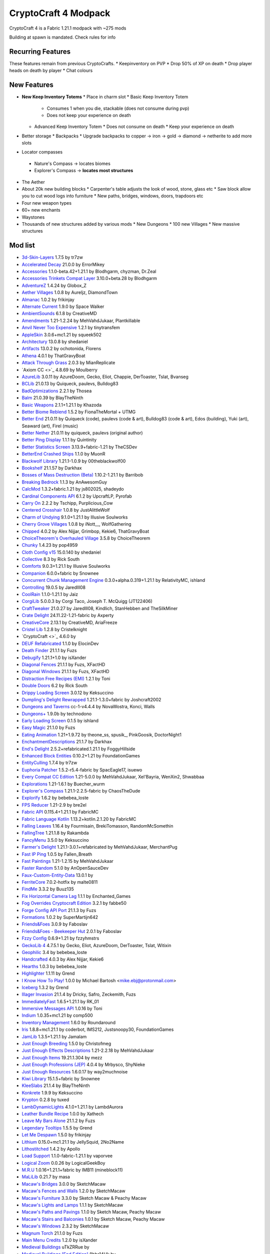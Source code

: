CryptoCraft 4 Modpack
***************************************
CryptoCraft 4 is a Fabric 1.21.1 modpack with ~275 mods

Building at spawn is mandated. Check rules for info

Recurring Features
==========
These features remain from previous CryptoCrafts.
* Keepinventory on PVP
* Drop 50% of XP on death
* Drop player heads on death by player
* Chat colours

New Features
==========
* **New Keep Inventory Totems**
  * Place in charm slot
  * Basic Keep Inventory Totem
    * Consumes 1 when you die, stackable (does not consume during pvp)
    * Does not keep your experience on death
  * Advanced Keep Inventory Totem
    * Does not consume on death
    * Keep your experience on death
* Better storage
  * Backpacks
  * Upgrade backpacks to copper -> iron -> gold -> diamond -> netherite to add more slots
*  Locator compasses
  * Nature's Compass -> locates biomes
  * Explorer's Compass -> **locates most structures**
* The Aether
* About 20k new building blocks
  * Carpenter's table adjusts the look of wood, stone, glass etc
  * Saw block allow you to cut wood logs into furniture
  * New paths, bridges, windows, doors, trapdoors etc
* Four new weapon types
* 60+ new enchants
* Waystones
* Thousands of new structures added by various mods
  * New Dungeons
  * 100 new Villages
  * New massive structures

Mod list
==========
- `3d-Skin-Layers <https://modrinth.com/mod/zV5r3pPn>`_ 1.7.5 by tr7zw
- `Accelerated Decay <https://modrinth.com/mod/laX5CckD>`_ 21.0.0 by ErrorMikey
- `Accessories <https://modrinth.com/mod/jtmvUHXj>`_ 1.1.0-beta.42+1.21.1 by Blodhgarm, chyzman, Dr.Zeal
- `Accessories Trinkets Compat Layer <https://www.curseforge.com/projects/1005680>`_ 3.10.0+beta.28 by Blodhgarm
- `AdventureZ <https://www.curseforge.com/projects/390991>`_ 1.4.24 by Globox_Z
- `Aether Villages <https://modrinth.com/mod/3P2XnNW6>`_ 1.0.8 by Aureljz, DiamondTown
- `Almanac <https://modrinth.com/mod/Gi02250Z>`_ 1.0.2 by frikinjay
- `Alternate Current <https://modrinth.com/mod/r0v8vy1s>`_ 1.9.0 by Space Walker
- `AmbientSounds <https://modrinth.com/mod/fM515JnW>`_ 6.1.8 by CreativeMD
- `Amendments <https://modrinth.com/mod/6iTJugQR>`_ 1.21-1.2.24 by MehVahdJukaar, Plantkillable
- `Anvil Never Too Expensive <https://modrinth.com/mod/TEOa2X8B>`_ 1.2.1 by tinytransfem
- `AppleSkin <https://modrinth.com/mod/EsAfCjCV>`_ 3.0.6+mc1.21 by squeek502
- `Architectury <https://modrinth.com/mod/lhGA9TYQ>`_ 13.0.8 by shedaniel
- `Artifacts <https://modrinth.com/mod/P0Mu4wcQ>`_ 13.0.2 by ochotonida, Florens
- `Athena <https://www.curseforge.com/projects/841890>`_ 4.0.1 by ThatGravyBoat
- `Attack Through Grass <https://modrinth.com/mod/OKM2WWl3>`_ 2.0.3 by MianReplicate
- `Axiom CC <>`_ 4.8.69 by Moulberry
- `AzureLib <https://modrinth.com/mod/7zlUOZvb>`_ 3.0.11 by AzureDoom, Gecko, Eliot, Chappie, DerToaster, Tslat, Bvanseg
- `BCLib <https://modrinth.com/mod/BgNRHReB>`_ 21.0.13 by Quiqueck, paulevs, Bulldog83
- `BadOptimizations <https://modrinth.com/mod/g96Z4WVZ>`_ 2.2.1 by Thosea
- `Balm <https://modrinth.com/mod/MBAkmtvl>`_ 21.0.39 by BlayTheNinth
- `Basic Weapons <https://modrinth.com/mod/sc2Pektv>`_ 2.1.1+1.21.1 by Khazoda
- `Better Biome Reblend <https://modrinth.com/mod/Xh8hkQmD>`_ 1.5.2 by FionaTheMortal + UTMG
- `Better End <https://modrinth.com/mod/gc8OEnCC>`_ 21.0.11 by Quiqueck (code), paulevs (code & art), Bulldog83 (code & art), Edos (building), Yuki (art), Seaward (art), Firel (music)
- `Better Nether <https://www.curseforge.com/projects/311377>`_ 21.0.11 by quiqueck, paulevs (original author)
- `Better Ping Display <https://modrinth.com/mod/MS1ZMyR7>`_ 1.1.1 by Quintinity
- `Better Statistics Screen <https://modrinth.com/mod/n6PXGAoM>`_ 3.13.9+fabric-1.21 by TheCSDev
- `BetterEnd Crashed Ships <https://modrinth.com/mod/QmTVMKNG>`_ 1.1.0 by MuonR
- `Blackwolf Library <https://modrinth.com/mod/mskYGmCA>`_ 1.21.1-1.0.9 by 00theblackwolf00
- `Bookshelf <https://modrinth.com/mod/uy4Cnpcm>`_ 21.1.57 by Darkhax
- `Bosses of Mass Destruction (Beta) <https://modrinth.com/mod/du3UfiLL>`_ 1.10.2-1.21.1 by Barribob
- `Breaking Bedrock <https://modrinth.com/mod/s0tNTkDN>`_ 1.1.3 by AnAwesomGuy
- `CalcMod <https://modrinth.com/mod/XoHTb2Ap>`_ 1.3.2+fabric.1.21 by js802025, shadeydo
- `Cardinal Components API <https://modrinth.com/mod/K01OU20C>`_ 6.1.2 by UpcraftLP, Pyrofab
- `Carry On <https://modrinth.com/mod/joEfVgkn>`_ 2.2.2 by Tschipp, Purplicious_Cow
- `Centered Crosshair <https://www.curseforge.com/projects/968689>`_ 1.0.8 by JustAlittleWolf
- `Charm of Undying <https://modrinth.com/mod/b5GyyYkp>`_ 9.1.0+1.21.1 by Illusive Soulworks
- `Cherry Grove Villages <https://modrinth.com/mod/Xtpwas3W>`_ 1.0.8 by iNott__, WolfGathering
- `Chipped <https://www.curseforge.com/projects/456956>`_ 4.0.2 by Alex Nijjar, Grimbop, Kekie6, ThatGravyBoat
- `ChoiceTheorem's Overhauled Village <https://modrinth.com/mod/fgmhI8kH>`_ 3.5.8 by ChoiceTheorem
- `Chunky <https://modrinth.com/mod/fALzjamp>`_ 1.4.23 by pop4959
- `Cloth Config v15 <https://modrinth.com/mod/9s6osm5g>`_ 15.0.140 by shedaniel
- `Collective <https://modrinth.com/mod/e0M1UDsY>`_ 8.3 by Rick South
- `Comforts <https://www.curseforge.com/projects/276951>`_ 9.0.3+1.21.1 by Illusive Soulworks
- `Companion <https://modrinth.com/mod/4w0EzGRW>`_ 6.0.0+fabric by Snownee
- `Concurrent Chunk Management Engine <https://modrinth.com/mod/VSNURh3q>`_ 0.3.0+alpha.0.319+1.21.1 by RelativityMC, ishland
- `Controlling <https://www.curseforge.com/projects/250398>`_ 19.0.5 by Jaredlll08
- `CoolRain <https://modrinth.com/mod/iDyqnQLT>`_ 1.1.0-1.21.1 by Jaiz
- `CorgiLib <https://modrinth.com/mod/ziOp6EO8>`_ 5.0.0.3 by Corgi Taco, Joseph T. McQuigg (JT122406)
- `CraftTweaker <https://modrinth.com/mod/Xg35A4rS>`_ 21.0.27 by Jaredlll08, Kindlich, StanHebben and TheSilkMiner
- `Crate Delight <https://modrinth.com/mod/9rlXSyLg>`_ 24.11.22-1.21-fabric by Axperty
- `CreativeCore <https://modrinth.com/mod/OsZiaDHq>`_ 2.13.1 by CreativeMD, AriaFreeze
- `Cristel Lib <https://modrinth.com/mod/cl223EMc>`_ 1.2.8 by Cristelknight
- `CryptoCraft <>`_ 4.6.0 by 
- `DEUF Refabricated <https://modrinth.com/mod/US6QuKdU>`_ 1.1.0 by ElocinDev
- `Death Finder <https://modrinth.com/mod/wNxIBREV>`_ 21.1.1 by Fuzs
- `Debugify <https://modrinth.com/mod/QwxR6Gcd>`_ 1.21.1+1.0 by isXander
- `Diagonal Fences <https://modrinth.com/mod/IKARgflD>`_ 21.1.1 by Fuzs, XFactHD
- `Diagonal Windows <https://modrinth.com/mod/oOi0CKes>`_ 21.1.1 by Fuzs, XFactHD
- `Distraction Free Recipes (EMI) <https://modrinth.com/mod/gbJLUhZP>`_ 1.2.1 by Toni
- `Double Doors <https://modrinth.com/mod/JrvR9OHr>`_ 6.2 by Rick South
- `Drippy Loading Screen <https://modrinth.com/mod/v3CYg2V9>`_ 3.0.12 by Keksuccino
- `Dumpling's Delight Rewrapped <https://modrinth.com/mod/DqKMBArS>`_ 1.21.1-1.3.0+fabric by Joshcraft2002
- `Dungeons and Taverns <https://modrinth.com/mod/tpehi7ww>`_ cc-1-v4.4.4 by NovaWostra, Konci, Walls
- `Dungeons+ <https://modrinth.com/mod/nHORcEHd>`_ 1.9.0b by technodono
- `Early Loading Screen <https://modrinth.com/mod/JVIyMkGt>`_ 0.1.5 by ishland
- `Easy Magic <https://modrinth.com/mod/9hx3AbJM>`_ 21.1.0 by Fuzs
- `Eating Animation <https://modrinth.com/mod/rUgZvGzi>`_ 1.21+1.9.72 by theone_ss, spusik_, PinkGoosik, DoctorNight1
- `EnchantmentDescriptions <https://modrinth.com/mod/UVtY3ZAC>`_ 21.1.7 by Darkhax
- `End's Delight <https://modrinth.com/mod/yHN0njMr>`_ 2.5.2+refabricated.1.21.1 by FoggyHillside
- `Enhanced Block Entities <https://modrinth.com/mod/OVuFYfre>`_ 0.10.2+1.21 by FoundationGames
- `EntityCulling <https://modrinth.com/mod/NNAgCjsB>`_ 1.7.4 by tr7zw
- `Euphoria Patcher <https://modrinth.com/mod/4H6sumDB>`_ 1.5.2-r5.4-fabric by SpacEagle17, isuewo
- `Every Compat CC Edition <https://www.curseforge.com/minecraft/mc-mods/every-compat>`_ 1.21-5.0.0 by MehVahdJukaar, Xel'Bayria, WenXin2, Shwabbaa
- `Explorations <https://modrinth.com/mod/pcGnjJ39>`_ 1.21-1.6.1 by Buecher_wurm
- `Explorer's Compass <https://modrinth.com/mod/RV1qfVQ8>`_ 1.21.1-2.2.5-fabric by ChaosTheDude
- `Explorify <https://modrinth.com/mod/HSfsxuTo>`_ 1.6.2 by bebebea_loste
- `FPS Reducer <https://modrinth.com/mod/iZ10HXDj>`_ 1.21-2.9 by bre2el
- `Fabric API <https://modrinth.com/mod/P7dR8mSH>`_ 0.115.4+1.21.1 by FabricMC
- `Fabric Language Kotlin <https://modrinth.com/mod/Ha28R6CL>`_ 1.13.2+kotlin.2.1.20 by FabricMC
- `Falling Leaves <https://modrinth.com/mod/WhbRG4iK>`_ 1.16.4 by Fourmisain, BrekiTomasson, RandomMcSomethin
- `FallingTree <https://modrinth.com/mod/Fb4jn8m6>`_ 1.21.1.8 by Rakambda
- `FancyMenu <https://modrinth.com/mod/Wq5SjeWM>`_ 3.5.0 by Keksuccino
- `Farmer's Delight <https://modrinth.com/mod/7vxePowz>`_ 1.21.1-3.0.1+refabricated by MehVahdJukaar, MerchantPug
- `Fast IP Ping <https://modrinth.com/mod/9mtu0sUO>`_ 1.0.5 by Fallen_Breath
- `Fast Paintings <https://modrinth.com/mod/z3TzcquW>`_ 1.21-1.2.15 by MehVahdJukaar
- `Faster Random <https://modrinth.com/mod/RfFxanNh>`_ 5.1.0 by AnOpenSauceDev
- `Faux-Custom-Entity-Data <https://modrinth.com/mod/E7ZFR7qk>`_ 13.0.1 by 
- `FerriteCore <https://modrinth.com/mod/uXXizFIs>`_ 7.0.2-hotfix by malte0811
- `FindMe <https://modrinth.com/mod/rEuzehyH>`_ 3.3.2 by Buuz135
- `Fix Horizontal Camera Lag <https://modrinth.com/mod/TuB934hI>`_ 1.1.1 by Enchanted_Games
- `Fog Overrides Cryptocraft Edition <https://fabbe50.com/>`_ 3.2.1 by fabbe50
- `Forge Config API Port <https://modrinth.com/mod/ohNO6lps>`_ 21.1.3 by Fuzs
- `Formations <https://modrinth.com/mod/tPe4xnPd>`_ 1.0.2 by SuperMartijn642
- `Friends&Foes <https://modrinth.com/mod/POQ2i9zu>`_ 3.0.9 by Faboslav
- `Friends&Foes - Beekeeper Hut <https://modrinth.com/mod/Kt4RVKEd>`_ 2.0.1 by Faboslav
- `Fzzy Config <https://modrinth.com/mod/hYykXjDp>`_ 0.6.9+1.21 by fzzyhmstrs
- `GeckoLib 4 <https://modrinth.com/mod/8BmcQJ2H>`_ 4.7.5.1 by Gecko, Eliot, AzureDoom, DerToaster, Tslat, Witixin
- `Geophilic <https://modrinth.com/mod/hl5OLM95>`_ 3.4 by bebebea_loste
- `Handcrafted <https://modrinth.com/mod/pJmCFF0p>`_ 4.0.3 by Alex Nijjar, Kekie6
- `Hearths <https://modrinth.com/mod/XCIMrYn0>`_ 1.0.3 by bebebea_loste
- `Highlighter <https://modrinth.com/mod/cVNW5lr6>`_ 1.1.11 by Grend
- `I Know How To Play! <https://modrinth.com/mod/bzsen4li>`_ 1.0.0 by Michael Bartosh <mike.ebj@protonmail.com>
- `Iceberg <https://modrinth.com/mod/5faXoLqX>`_ 1.3.2 by Grend
- `Illager Invasion <https://www.curseforge.com/projects/891324>`_ 21.1.4 by Dricky, Safro, Zeckemith, Fuzs
- `ImmediatelyFast <https://modrinth.com/mod/5ZwdcRci>`_ 1.6.5+1.21.1 by RK_01
- `Immersive Messages API <https://modrinth.com/mod/6xvrmbjn>`_ 1.0.16 by Toni
- `Indium <https://modrinth.com/mod/Orvt0mRa>`_ 1.0.35+mc1.21 by comp500
- `Inventory Management <https://modrinth.com/mod/F7wXag4i>`_ 1.6.0 by Roundaround
- `Iris <https://modrinth.com/mod/YL57xq9U>`_ 1.8.8+mc1.21.1 by coderbot, IMS212, Justsnoopy30, FoundationGames
- `JamLib <https://modrinth.com/mod/IYY9Siz8>`_ 1.3.5+1.21.1 by Jamalam
- `Just Enough Breeding <https://modrinth.com/mod/9Pk89J3g>`_ 1.5.0 by Christofmeg
- `Just Enough Effects Descriptions <https://modrinth.com/mod/EO27GKs1>`_ 1.21-2.2.18 by MehVahdJukaar
- `Just Enough Items <https://modrinth.com/mod/u6dRKJwZ>`_ 19.21.1.304 by mezz
- `Just Enough Professions (JEP) <https://modrinth.com/mod/kB56GtWA>`_ 4.0.4 by Mrbysco, ShyNieke
- `Just Enough Resources <https://modrinth.com/mod/uEfK2CXF>`_ 1.6.0.17 by way2muchnoise
- `Kiwi Library <https://modrinth.com/mod/ufdDoWPd>`_ 15.1.5+fabric by Snownee
- `KleeSlabs <https://modrinth.com/mod/7uh75ruZ>`_ 21.1.4 by BlayTheNinth
- `Konkrete <https://modrinth.com/mod/J81TRJWm>`_ 1.9.9 by Keksuccino
- `Krypton <https://modrinth.com/mod/fQEb0iXm>`_ 0.2.8 by tuxed
- `LambDynamicLights <https://modrinth.com/mod/yBW8D80W>`_ 4.1.0+1.21.1 by LambdAurora
- `Leather Bundle Recipe <https://modrinth.com/mod/CIliKZMA>`_ 1.0.0 by Xathech
- `Leave My Bars Alone <https://modrinth.com/mod/gK9mebQg>`_ 21.1.2 by Fuzs
- `Legendary Tooltips <https://modrinth.com/mod/atHH8NyV>`_ 1.5.5 by Grend
- `Let Me Despawn <https://modrinth.com/mod/vE2FN5qn>`_ 1.5.0 by frikinjay
- `Lithium <https://modrinth.com/mod/gvQqBUqZ>`_ 0.15.0+mc1.21.1 by JellySquid, 2No2Name
- `Lithostitched <https://modrinth.com/mod/XaDC71GB>`_ 1.4.2 by Apollo
- `Load Support <https://modrinth.com/mod/bnO15g6H>`_ 1.1.0-fabric-1.21.1 by vaporvee
- `Logical Zoom <https://modrinth.com/mod/8bOImuGU>`_ 0.0.26 by LogicalGeekBoy
- `M.R.U <https://modrinth.com/mod/SNVQ2c0g>`_ 1.0.16+1.21.1+fabric by IMB11 (mineblock11)
- `MaLiLib <https://modrinth.com/mod/GcWjdA9I>`_ 0.21.7 by masa
- `Macaw's Bridges <https://modrinth.com/mod/GURcjz8O>`_ 3.0.0 by SketchMacaw
- `Macaw's Fences and Walls <https://modrinth.com/mod/GmwLse2I>`_ 1.2.0 by SketchMacaw
- `Macaw's Furniture <https://modrinth.com/mod/dtWC90iB>`_ 3.3.0 by Sketch Macaw & Peachy Macaw
- `Macaw's Lights and Lamps <https://modrinth.com/mod/w4an97C2>`_ 1.1.1 by SketchMacaw
- `Macaw's Paths and Pavings <https://modrinth.com/mod/VRLhWB91>`_ 1.1.0 by Sketch Macaw, Peachy Macaw
- `Macaw's Stairs and Balconies <https://modrinth.com/mod/iP3wH1ha>`_ 1.0.1 by Sketch Macaw, Peachy Macaw
- `Macaw's Windows <https://modrinth.com/mod/C7I0BCni>`_ 2.3.2 by SketchMacaw
- `Magnum Torch <https://modrinth.com/mod/jorDmSKv>`_ 21.1.0 by Fuzs
- `Main Menu Credits <https://modrinth.com/mod/qJDfP7WN>`_ 1.2.0 by isXander
- `Medieval Buildings <https://modrinth.com/mod/sc9lpPiU>`_ uTkZRRue by 
- `Medieval Buildings [End Edition] <https://modrinth.com/mod/bq6nqeOx>`_ 8hbr14Hk by 
- `Melody <https://modrinth.com/mod/CVT4pFB2>`_ 1.0.10 by Keksuccino
- `MidnightLib <https://modrinth.com/mod/codAaoxh>`_ 1.6.9 by Motschen, TeamMidnightDust
- `MixinTrace <https://modrinth.com/mod/sGmHWmeL>`_ 1.1.1+1.17 by comp500
- `MmmMmmMmmMmm <https://modrinth.com/mod/Adega8YN>`_ 1.21-2.0.7 by Mehvahdjukaar, Bonusboni, Gooigipunch, Plantkillable
- `Mobs of Mythology <https://modrinth.com/mod/avrKhvsK>`_ 2.2.2 by kyber-6
- `Mod Menu <https://modrinth.com/mod/mOgUt4GM>`_ 11.0.3 by Prospector, haykam821, TerraformersMC
- `Model Gap Fix <https://modrinth.com/mod/QdG47OkI>`_ 1.21-1.6 by MehVahdJukaar
- `ModernFix <https://modrinth.com/mod/nmDcB62a>`_ 5.21.0+mc1.21.1 by embeddedt
- `MonoLib <https://modrinth.com/mod/9leXt4A5>`_ 2.0.0 by Lupin, Jason13
- `Moog's End Structures <https://www.curseforge.com/projects/892382>`_ 1.3.5-1.21-fabric by FinnDog
- `Moog's Nether Structures <https://www.curseforge.com/projects/967466>`_ 1.0.8-1.21-fabric by FinnDog
- `Moog's Soaring Structures <https://www.curseforge.com/projects/1040210>`_ 1.2.8-1.21-fabric by FinnDog
- `Moog's Structures <https://www.curseforge.com/projects/1153951>`_ 1.0.0-1.21-fabric by FinnDog
- `Moog's Voyager Structures <https://www.curseforge.com/projects/656977>`_ 4.2.9-1.21-fabric by FinnDog
- `Moonlight Lib <https://modrinth.com/mod/twkfQtEc>`_ 1.21-2.18.5 by MehVahdJukaar
- `More Chat History <https://modrinth.com/mod/8qkXwOnk>`_ 1.3.1 by JackFred
- `More Culling <https://modrinth.com/mod/51shyZVL>`_ 1.0.6 by FX - PR0CESS, 1Foxy2
- `More Delight <https://modrinth.com/mod/znHQQtuU>`_ 25.03.27-1.21-fabric by Axperty
- `Mouse Tweaks <https://modrinth.com/mod/aC3cM3Vq>`_ 2.26 by Ivan Molodetskikh (YaLTeR)
- `Nature's Compass <https://modrinth.com/mod/fPetb5Kh>`_ 1.21.1-2.2.7-fabric by ChaosTheDude
- `Nemo's Creatures <https://www.curseforge.com/projects/936231>`_ 1.8-1.21.1 by NemoNotFound
- `Neo Enchant+ <https://modrinth.com/datapack/neoenchant>`_ 5.10 by Hardel-DW
- `No Chat Reports <https://modrinth.com/mod/qQyHxfxd>`_ 1.21.1-v2.9.1 by Aizistral
- `No Enchant Block <https://modrinth.com/mod/wP2OLp8w>`_ 2.1.1 by michaelo
- `Noisium <https://modrinth.com/mod/KuNKN7d2>`_ 2.3.0+mc1.21-1.21.1 by Steveplays28
- `NotEnoughAnimations <https://modrinth.com/mod/MPCX6s5C>`_ 1.9.3 by tr7zw
- `Nullscape <https://modrinth.com/mod/LPjGiSO4>`_ 1.2.11 by Stardust Labs
- `Nyf's Spiders <https://modrinth.com/mod/dOGM7ccu>`_ 2.3.2 by Nyfaria
- `Ocean's Delight <https://www.curseforge.com/projects/841262>`_ fdrf-fabric-1.0.2-1.21 by Scouter
- `OctoLib <https://modrinth.com/mod/RH2KUdKJ>`_ 0.5.0.1 by OctoStudios
- `Oh The Biomes We've Gone <https://modrinth.com/mod/NTi7d3Xc>`_ 2.3.13 by Joseph T. McQuigg (JT122406), AOCAWOL, YaBoiChips, Corgi Taco
- `Oh The Trees You'll Grow <https://modrinth.com/mod/g8NOG5OR>`_ 5.0.10 by Corgi Taco
- `OpenLoader <https://modrinth.com/mod/KwWsINvD>`_ 21.1.2 by Darkhax
- `Paginated Advancements <https://modrinth.com/mod/pJogNFap>`_ 2.5.1 by DaFuqs
- `Palladium <https://github.com/ITsMrToad/PalladiumMod>`_ 1.1.6 by Mr.Toad
- `Particle Core <https://modrinth.com/mod/RSeLon5O>`_ 0.2.6+1.21 by fzzyhmstrs
- `Patchouli <https://modrinth.com/mod/nU0bVIaL>`_ 1.21-87-FABRIC by Vazkii, williewillus
- `Ping Wheel <https://modrinth.com/mod/QQXAdCzh>`_ 1.10.2 by Luken
- `Placeholder API <https://modrinth.com/mod/eXts2L7r>`_ 2.4.2+1.21 by Patbox
- `Player Ladder <https://modrinth.com/mod/YCcTxyDM>`_ 0.7.1 by ForwarD NerN
- `Polymer <https://modrinth.com/mod/xGdtZczs>`_ 0.9.18+1.21.1 by Patbox
- `Polymorph <https://modrinth.com/mod/tagwiZkJ>`_ 1.0.9+1.21.1 by Illusive Soulworks
- `Presence Footsteps <https://modrinth.com/mod/rcTfTZr3>`_ 1.11.0+1.21 by Hurricaaane (Ha3), Sollace
- `PrickleMC <https://modrinth.com/mod/aaRl8GiW>`_ 21.1.6 by Darkhax
- `Puzzles Lib <https://modrinth.com/mod/QAGBst4M>`_ 21.1.33 by Fuzs
- `Quad <https://modrinth.com/mod/7jzrCiK0>`_ 1.2.9 by LieOnLion
- `Redirected <https://modrinth.com/mod/hhnR8xqU>`_ 9G5lyDuT by 
- `Reese's Sodium Options <https://modrinth.com/mod/Bh37bMuy>`_ 1.8.3+mc1.21.4 by FlashyReese
- `Regions Unexplored <https://modrinth.com/mod/Tkikq67H>`_ 0.5.6.1 by UHQ_Games, KirboSoftware
- `Repurposed Structures <https://modrinth.com/mod/muf0XoRe>`_ 7.5.13+1.21.1-fabric by TelepathicGrunt
- `Repurposed Structures - Farmer's Delight Compat <https://modrinth.com/mod/P5wB88AS>`_ 7 by TelepathicGrunt
- `Repurposed Structures - Friends & Foes Compat <https://modrinth.com/mod/UYd23ZmY>`_ 8 by TelepathicGrunt
- `Resource Pack Overrides <https://modrinth.com/mod/YsFycamt>`_ 21.1.0 by Fuzs
- `Resourceful Lib <https://www.curseforge.com/projects/570073>`_ 3.0.12 by ThatGravyBoat, Epic_Oreo
- `Resourcefulconfig <https://modrinth.com/mod/M1953qlQ>`_ 3.0.11 by ThatGravyBoat
- `Right Click Harvest <https://modrinth.com/mod/Cnejf5xM>`_ 4.5.3+1.21.1 by Jamalam
- `RightClickHarvest Supplementaries Compat <https://modrinth.com/mod/1UdKJCjq>`_ 2.0.0+1.21 by Jamalam
- `Rustic Delight <https://modrinth.com/mod/foa4fGIH>`_ 1.4.0 by PhantomWing
- `Safro's Mobs <https://www.curseforge.com/projects/1045096>`_ 0.1.2 by Safro
- `ScalableLux <https://modrinth.com/mod/Ps1zyz6x>`_ 0.1.0+fabric.26c6e72 by Spottedleaf, ishland
- `Searchables <https://www.curseforge.com/projects/858542>`_ 1.0.2 by Jaredlll08
- `Server Pinger Fixer <https://modrinth.com/mod/iqK5uv72>`_ 1.0.5 by JustAlittleWolf
- `ServerCore <https://modrinth.com/mod/4WWQxlQP>`_ 1.5.10+1.21.1 by Wesley1808
- `Ships <https://modrinth.com/mod/M185nxi6>`_ 3.0.3 by EMD123
- `Shulker Box Tooltip <https://minecraft.curseforge.com/projects/shulkerboxtooltip>`_ 5.1.3+1.21.1 by MisterPeModder
- `SimpleMod <https://modrinth.com/mod/DlcfxdlN>`_ 1.21.1 by TheArchitects
- `SmartBrainLib <https://modrinth.com/mod/PuyPazRT>`_ 1.16.7 by Tslat
- `Snow Under Trees <https://modrinth.com/mod/XVnUIUAQ>`_ 2.7.1+1.21.1 by IMB11 (mineblock11), DeadlyMC, bl4ckscor3
- `Snow! Real Magic! <https://modrinth.com/mod/iJNje1E8>`_ 11.1.0+fabric by Snownee
- `Sodium <https://modrinth.com/mod/AANobbMI>`_ 0.6.1000+mc1.21.1 by JellySquid (jellysquid3)
- `Sodium Extra <https://modrinth.com/mod/PtjYWJkn>`_ 0.6.0+mc1.21.1 by FlashyReese
- `Sophisticated Backpacks <https://modrinth.com/mod/ouNrBQtq>`_ 1.21.1-3.21.1.1.82 by P3pp3rF1y, Ridanisaurus, Salandora
- `Sophisticated Core <https://modrinth.com/mod/9jxwkYQL>`_ 1.21.1-1.0.13.1.120 by P3pp3rF1y, Salandora
- `Sound Physics Remastered <https://modrinth.com/mod/qyVF9oeo>`_ 1.21.1-1.4.12 by Sonic Ether, vlad2305m, Max Henkel, Saint
- `SparseStructures <https://modrinth.com/mod/qwvI41y9>`_ 3.0 by MaxenceDC
- `SpectatorPlus <https://github.com/hpfxd/SpectatorPlus>`_ 1.2.1+mc1.21 by hpfxd
- `SpeedFOVLimiter <https://modrinth.com/mod/N3KGRXb0>`_ 1.0.2 by JustAlittleWolf
- `StackDeobfuscator <https://modrinth.com/mod/NusMqsjF>`_ 1.4.3+08e71cc by booky10
- `Status Effect Bars <https://modrinth.com/mod/x02cBj9Y>`_ 1.0.6 by Neecko5b84
- `Storage Delight <https://modrinth.com/mod/LTTvOp5L>`_ 25.03.09-1.21-fabric by Axperty
- `Structory <https://modrinth.com/mod/aKCwCJlY>`_ 1.3.10 by Stardust Labs
- `Structory: Towers <https://modrinth.com/mod/j3FONRYr>`_ 1.0.11 by Stardust Labs
- `Structure Essentials Mod <https://www.curseforge.com/projects/832882>`_ 1.21-4.7 by Someaddons
- `Structure Layout Optimizer <https://modrinth.com/mod/ayPU0OHc>`_ 1.0.10 by TelepathicGrunt
- `Supplementaries <https://modrinth.com/mod/fFEIiSDQ>`_ 1.21-3.1.7 by MehVahdJukaar, Plantkillable
- `TCD Commons API <https://modrinth.com/mod/Eldc1g37>`_ 3.12.7+fabric-1.21 by TheCSDev
- `TerraBlender <https://modrinth.com/mod/kkmrDlKT>`_ 4.1.0.8 by Adubbz
- `TerraBlenderFix <https://modrinth.com/mod/t2pgJYye>`_ 0.0.1 by racconman
- `The Aether <>`_ 1.5.69 by AlphaMode, baguchi, bconlon, Blodhgarm, Burning Cactus, Drullkus, Hugo Payn, Jaryt, Oscar Payn, quek, Raptor, reetam, RENREN, sunsette
- `Tidal Towns <https://modrinth.com/mod/EEIwvQVo>`_ 1.3.4 by joshieman
- `Tips <https://modrinth.com/mod/AMCbgyVw>`_ 21.1.2 by Darkhax
- `ToadLib <https://modrinth.com/mod/CYQ7VYrM>`_ 1.2.7 by Mr.Toad
- `TooFast <https://modrinth.com/mod/w6JSkKSH>`_ 1.3.0 by ZestyBlaze, noobanidus
- `ToolTip Fix <https://modrinth.com/mod/2RKFTmiB>`_ 1.1.1-1.20 by kyrptonaught
- `Towers of the Wild Modded <https://modrinth.com/mod/54eqfZSC>`_ fabric-1.21-1.0.7 by Me!
- `Towers of the Wild Modded - Extra Towers <https://modrinth.com/mod/RJcwF5bg>`_ 1.0.6 by TheExiIedFeIIow
- `Towns and Towers <https://modrinth.com/mod/DjLobEOy>`_ 1.13.2 by Kubek and Biban_Auriu, Cristelknight999
- `TxniLib <https://modrinth.com/mod/vBbPDuOs>`_ 1.0.23 by Toni
- `Underground Villages Mod <https://modrinth.com/mod/iQ2U9xwG>`_ 4.0.1 by Mrbysco, ShyNieke
- `Universal Ores <https://modrinth.com/mod/68kWHuUF>`_ v1.6.1 by Hugman
- `Universal Sawmill <https://modrinth.com/mod/WRaRZdTd>`_ 1.21-1.5.18 by MehVahdJukaar
- `Unnamed Desert <https://modrinth.com/mod/ThFWvdF1>`_ 1.5.0 by UnnamedGlitch
- `Unnamed Framework <https://modrinth.com/mod/YNXsr9uf>`_ 1.1.0 by UnnamedGlitch
- `Very Many Players <https://modrinth.com/mod/wnEe9KBa>`_ 0.2.0+beta.7.172+1.21.1 by ishland
- `Video Tape <https://modrinth.com/mod/LVTZtqlk>`_ 1.0.0 by Velum
- `Villager Names <https://modrinth.com/mod/gqRXDo8B>`_ 8.2 by Rick South
- `Villages & Pillages <https://modrinth.com/mod/klXONLDA>`_ 1.0.3 by Faboslav
- `Visuality <https://modrinth.com/mod/rI0hvYcd>`_ 0.7.7+1.21 by PinkGoosik
- `WITS <https://modrinth.com/mod/AVo2esap>`_ 1.3.0+1.21-fabric by TelepathicGrunt
- `Waystones <https://modrinth.com/mod/LOpKHB2A>`_ 21.1.15 by BlayTheNinth
- `When Dungeons Arise <https://modrinth.com/mod/8DfbfASn>`_ 2.1.60 by Aureljz, DiamondTown & Zephyrusj
- `When Dungeons Arise: Seven Seas <https://modrinth.com/mod/ZsrrjDbP>`_ 1.0.3 by Aureljz, Zephyrusjz
- `WorldWeaver <https://modrinth.com/mod/RiN8rDVs>`_ 21.0.13 by Quiqueck
- `XP Storage <https://modrinth.com/mod/4RdRpt7i>`_ 1.6+1.21 by Pardys
- `YUNG's API <https://modrinth.com/mod/Ua7DFN59>`_ 1.21.1-Fabric-5.1.4 by YUNGNICKYOUNG
- `YUNG's Better Desert Temples <https://modrinth.com/mod/XNlO7sBv>`_ 1.21.1-Fabric-4.1.5 by YUNGNICKYOUNG, Tera
- `YUNG's Better Dungeons <https://modrinth.com/mod/o1C1Dkj5>`_ 1.21.1-Fabric-5.1.4 by YUNGNICKYOUNG, Acarii
- `YUNG's Better End Island <https://modrinth.com/mod/2BwBOmBQ>`_ 1.21.1-Fabric-3.1.2 by YUNGNICKYOUNG, Acarii
- `YUNG's Better Jungle Temples <https://modrinth.com/mod/z9Ve58Ih>`_ 1.21.1-Fabric-3.1.2 by YUNGNICKYOUNG, Tera
- `YUNG's Better Mineshafts <https://modrinth.com/mod/HjmxVlSr>`_ 1.21.1-Fabric-5.1.1 by YUNGNICKYOUNG
- `YUNG's Better Nether Fortresses <https://modrinth.com/mod/Z2mXHnxP>`_ 1.21.1-Fabric-3.1.4 by YUNGNICKYOUNG, Acarii
- `YUNG's Better Ocean Monuments <https://modrinth.com/mod/3dT9sgt4>`_ 1.21.1-Fabric-4.1.2 by YUNGNICKYOUNG, Tera
- `YUNG's Better Strongholds <https://modrinth.com/mod/kidLKymU>`_ 1.21.1-Fabric-5.1.3 by YUNGNICKYOUNG, Acarii
- `YUNG's Better Witch Huts <https://modrinth.com/mod/t5FRdP87>`_ 1.21.1-Fabric-4.1.1 by YUNGNICKYOUNG, Acarii
- `YUNG's Menu Tweaks <https://modrinth.com/mod/Hcy2DFKF>`_ 1.21.1-Fabric-2.1.2 by YUNGNICKYOUNG
- `YetAnotherConfigLib <https://modrinth.com/mod/1eAoo2KR>`_ 3.6.6+1.21.1-fabric by isXander
- `Yggdrasil <https://modrinth.com/mod/hwNDseBp>`_ 5.2.0 by Hardel-DW
- `anyfps <https://modrinth.com/mod/fdH2UJ9i>`_ 2.1.0 by Shringe_
- `cupboard <https://www.curseforge.com/projects/326652>`_ 1.21-2.9 by Someaddon
- `e4mc <https://e4mc.link/>`_ 5.3.1 by skyevg
- `oωo <https://modrinth.com/mod/ccKDOlHs>`_ 0.12.15.1+1.21 by glisco
- `root project 'Prism' <https://modrinth.com/mod/1OE8wbN0>`_ 1.0.11 by Grend
- `spark <https://modrinth.com/mod/l6YH9Als>`_ 1.10.109 by Luck
